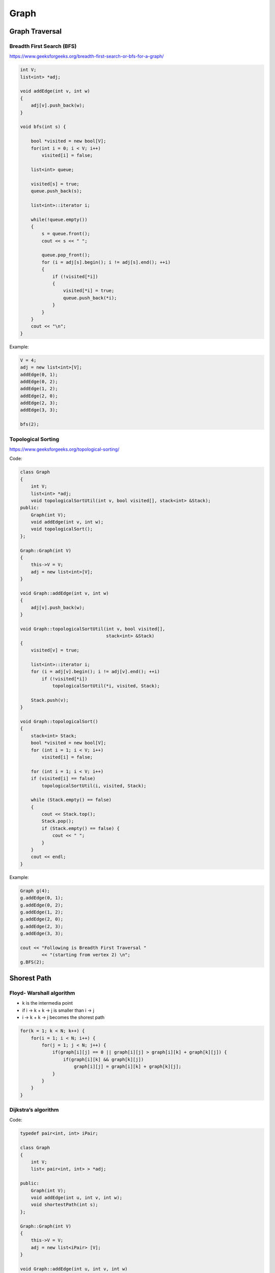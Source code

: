 Graph
=====

Graph Traversal
---------------

Breadth First Search (BFS)
++++++++++++++++++++++++++

https://www.geeksforgeeks.org/breadth-first-search-or-bfs-for-a-graph/

.. code-block:: cpp

    int V;
    list<int> *adj;

    void addEdge(int v, int w) 
    { 
        adj[v].push_back(w);
    } 

    void bfs(int s) {

        bool *visited = new bool[V]; 
        for(int i = 0; i < V; i++) 
            visited[i] = false; 

        list<int> queue; 

        visited[s] = true; 
        queue.push_back(s); 

        list<int>::iterator i; 
    
        while(!queue.empty()) 
        {
            s = queue.front(); 
            cout << s << " "; 

            queue.pop_front();
            for (i = adj[s].begin(); i != adj[s].end(); ++i) 
            { 
                if (!visited[*i]) 
                { 
                    visited[*i] = true; 
                    queue.push_back(*i); 
                } 
            } 
        }
        cout << "\n";
    }

Example:

.. code-block:: cpp

    V = 4;
    adj = new list<int>[V];
    addEdge(0, 1); 
    addEdge(0, 2); 
    addEdge(1, 2); 
    addEdge(2, 0); 
    addEdge(2, 3); 
    addEdge(3, 3); 

    bfs(2);

Topological Sorting
+++++++++++++++++++

https://www.geeksforgeeks.org/topological-sorting/

Code:

.. code-block:: cpp

    class Graph 
    { 
        int V;
        list<int> *adj;
        void topologicalSortUtil(int v, bool visited[], stack<int> &Stack); 
    public: 
        Graph(int V);
        void addEdge(int v, int w);
        void topologicalSort(); 
    }; 
    
    Graph::Graph(int V) 
    { 
        this->V = V; 
        adj = new list<int>[V]; 
    } 
    
    void Graph::addEdge(int v, int w) 
    { 
        adj[v].push_back(w);
    } 

    void Graph::topologicalSortUtil(int v, bool visited[],  
                                    stack<int> &Stack) 
    { 
        visited[v] = true; 

        list<int>::iterator i; 
        for (i = adj[v].begin(); i != adj[v].end(); ++i) 
            if (!visited[*i]) 
                topologicalSortUtil(*i, visited, Stack); 
    
        Stack.push(v); 
    } 

    void Graph::topologicalSort() 
    { 
        stack<int> Stack; 
        bool *visited = new bool[V]; 
        for (int i = 1; i < V; i++) 
            visited[i] = false; 

        for (int i = 1; i < V; i++) 
        if (visited[i] == false) 
            topologicalSortUtil(i, visited, Stack); 

        while (Stack.empty() == false) 
        { 
            cout << Stack.top(); 
            Stack.pop(); 
            if (Stack.empty() == false) {
                cout << " ";
            }
        }
        cout << endl;
    }

Example:

.. code-block:: cpp

    Graph g(4); 
    g.addEdge(0, 1); 
    g.addEdge(0, 2); 
    g.addEdge(1, 2); 
    g.addEdge(2, 0); 
    g.addEdge(2, 3); 
    g.addEdge(3, 3); 

    cout << "Following is Breadth First Traversal "
            << "(starting from vertex 2) \n"; 
    g.BFS(2);

Shorest Path
------------

Floyd- Warshall algorithm
+++++++++++++++++++++++++

* k is the intermedia point
* if i -> k + k -> j is smaller than i -> j
* i -> k + k -> j becomes the shorest path

.. code-block:: cpp
    
    for(k = 1; k < N; k++) {
        for(i = 1; i < N; i++) {
            for(j = 1; j < N; j++) {
                if(graph[i][j] == 0 || graph[i][j] > graph[i][k] + graph[k][j]) {
                    if(graph[i][k] && graph[k][j])
                        graph[i][j] = graph[i][k] + graph[k][j];
                }
            }
        }
    }

Dijkstra’s algorithm
++++++++++++++++++++

Code:

.. code-block:: cpp

    typedef pair<int, int> iPair; 

    class Graph 
    { 
        int V; 
        list< pair<int, int> > *adj; 
    
    public: 
        Graph(int V);
        void addEdge(int u, int v, int w);
        void shortestPath(int s); 
    };

    Graph::Graph(int V) 
    { 
        this->V = V; 
        adj = new list<iPair> [V]; 
    } 
    
    void Graph::addEdge(int u, int v, int w) 
    { 
        adj[u].push_back(make_pair(v, w)); 
        adj[v].push_back(make_pair(u, w)); 
    }
    void Graph::shortestPath(int src) 
    {
        priority_queue< iPair, vector <iPair> , greater<iPair> > pq; 
        // Create a vector for distances and initialize all 
        // distances as infinite (INF) 
        int dist[V + 1];
        memset(dist, INF, sizeof dist);

        pq.push(make_pair(0, src)); 
        dist[src] = 0; 

        while (!pq.empty()) 
        {
            // The first vertex in pair is the minimum distance 
            // vertex, extract it from priority queue. 
            // vertex label is stored in second of pair (it 
            // has to be done this way to keep the vertices 
            // sorted distance (distance must be first item 
            // in pair) 
            int u = pq.top().second; 
            pq.pop(); 
    
            // 'i' is used to get all adjacent vertices of a vertex 
            list< pair<int, int> >::iterator i; 
            for (i = adj[u].begin(); i != adj[u].end(); ++i) 
            { 
                // Get vertex label and weight of current adjacent 
                // of u. 
                int v = (*i).first; 
                int weight = (*i).second; 
    
                //  If there is shorted path to v through u. 
                if (dist[v] > dist[u] + weight) 
                { 
                    // Updating distance of v 
                    dist[v] = dist[u] + weight; 
                    pq.push(make_pair(dist[v], v)); 
                } 
            } 
        } 
    
        // Print shortest distances stored in dist[] 
        printf("Vertex   Distance from Source\n"); 
        for (int i = 0; i < V; ++i) 
            printf("%d \t\t %d\n", i, dist[i]); 
    }

Example:

.. code-block:: cpp

    int V = 9; 
    Graph g(V); 

    //  making above shown graph 
    g.addEdge(0, 1, 4); 
    g.addEdge(0, 7, 8); 
    g.addEdge(1, 2, 8); 
    g.addEdge(1, 7, 11); 
    g.addEdge(2, 3, 7); 
    g.addEdge(2, 8, 2); 
    g.addEdge(2, 5, 4); 
    g.addEdge(3, 4, 9); 
    g.addEdge(3, 5, 14); 
    g.addEdge(4, 5, 10); 
    g.addEdge(5, 6, 2); 
    g.addEdge(6, 7, 1); 
    g.addEdge(6, 8, 6); 
    g.addEdge(7, 8, 7); 

    g.shortestPath(0);

ans:

.. code-block:: cpp

    Vertex   Distance from Source
    0                0
    1                4
    2                12
    3                19
    4                21
    5                11
    6                9
    7                8
    8                14

Minimum Spanning Tree
---------------------

Kruskal’s algorithm
+++++++++++++++++++

Time complexity: E log E

Code:

.. code-block:: cpp

    typedef  pair<int, int> iPair;
    int V, E; 
    vector< pair<int, iPair> > edges; 

    void addEdge(int u, int v, int w) 
    { 
        edges.push_back(make_pair(w, make_pair(u, v))); 
    }
    
    struct DisjointSets 
    { 
        int *parent, *rnk; 
        int n; 
    
        // Constructor. 
        DisjointSets(int n) 
        { 
            // Allocate memory 
            this->n = n; 
            parent = new int[n+1]; 
            rnk = new int[n+1]; 

            for (int i = 0; i <= n; i++) 
            { 
                rnk[i] = 0; 
                parent[i] = i; 
            } 
        } 

        int find(int u) 
        {
            if (u != parent[u]) 
                parent[u] = find(parent[u]); 
            return parent[u]; 
        } 

        void merge(int x, int y) 
        { 
            x = find(x), y = find(y); 
            if (rnk[x] > rnk[y]) 
                parent[y] = x; 
            else
                parent[x] = y; 
    
            if (rnk[x] == rnk[y]) 
                rnk[y]++; 
        } 
    }; 

    int kruskalMST() 
    { 
        int mst_wt = 0;
        int cnt = 0;
        sort(edges.begin(), edges.end()); 
        DisjointSets ds(V);

        vector< pair<int, iPair> >::iterator it;
        for (it=edges.begin(); it!=edges.end(); it++) 
        { 
            int u = it->second.first; 
            int v = it->second.second; 
    
            int set_u = ds.find(u); 
            int set_v = ds.find(v); 

            if (set_u != set_v) 
            {
                cout << u << " - " << v << " cost: " << it->first << "\n"; 
                mst_wt += it->first; 
                ds.merge(set_u, set_v);
                cnt++;
                if (cnt == V - 1)
                    break;
            }
        } 
        cout << "Weight of MST is " << mst_wt << "\n";
        // Clear after finished
        edges.clear();
        if (cnt == V - 1)
            return mst_wt;
        else
            return -1; // Cannot find mst
    }

Example:

.. code-block:: cpp

    V = 9;
    E = 14;
    addEdge(0, 1, 4); 
    addEdge(0, 7, 8); 
    addEdge(1, 2, 8); 
    addEdge(1, 7, 11); 
    addEdge(2, 3, 7); 
    addEdge(2, 8, 2); 
    addEdge(2, 5, 4); 
    addEdge(3, 4, 9); 
    addEdge(3, 5, 14); 
    addEdge(4, 5, 10); 
    addEdge(5, 6, 2); 
    addEdge(6, 7, 1);
    addEdge(6, 8, 6); 
    addEdge(7, 8, 7);
    cout << "Edges of MST are \n"; 
    int mst_wt = kruskalMST();
    cout << "\nMST: " << mst_wt << "\n";


Prim’s Algorithm
++++++++++++++++

Time complexity: O(VlogV + ElogV) = O(ElogV)

Code:

.. code-block:: cpp

    int V;

    int minKey(int key[], bool mstSet[])  {
        int min = INT_MAX, min_index; 
        
        for (int v = 0; v < V; v++) 
            if (mstSet[v] == false && key[v] < min) 
                min = key[v], min_index = v; 
        
        return min_index; 
    }

    int primMST(int graph[maxn][maxn])  {
        int parent[V];
        int key[V];
        bool mstSet[V];

        for (int i = 0; i < V; i++) 
            key[i] = INT_MAX, mstSet[i] = false; 

        key[0] = 0;      
        parent[0] = -1;

        for (int count = 0; count < V-1; count++) 
        {
            int u = minKey(key, mstSet);
            mstSet[u] = true; 
            for (int v = 0; v < V; v++)  
                if (graph[u][v] && mstSet[v] == false && graph[u][v] < key[v]) 
                parent[v] = u, key[v] = graph[u][v]; 
        }

        int w = 0;
        printf("Edge \tWeight\n"); 
        for (int i = 1; i < V; i++) {
            if (graph[i][parent[i]] == INT_MAX)
                return -1; // not a mst
            w += graph[i][parent[i]];
            printf("%d - %d \t%d \n", parent[i], i, graph[i][parent[i]]);
        }
        return w;
    }

Example:

.. code-block:: cpp

    int cost[maxn][maxn] = { 
        { INT_MAX, 2, INT_MAX, 6, INT_MAX }, 
        { 2, INT_MAX, 3, 8, 5 }, 
        { INT_MAX, INT_MAX, INT_MAX, INT_MAX, INT_MAX }, 
        { 6, 8, INT_MAX, INT_MAX, 9 }, 
        { INT_MAX, 5, 7, 9, INT_MAX }, 
    }; 

    cout << primMST(cost) << "\n"; // -1 is returned (undefine case)

    int cost2[maxn][maxn] = { 
        { INT_MAX, 2, INT_MAX, 6, INT_MAX }, 
        { 2, INT_MAX, 3, 8, 5 }, 
        { INT_MAX, 3, INT_MAX, INT_MAX, 7 }, 
        { 6, 8, INT_MAX, INT_MAX, 9 }, 
        { INT_MAX, 5, 7, 9, INT_MAX }, 
    }; 

    cout << primMST(cost2) << "\n"; // 16 is returned

Maxflow
-------

Edmonds-Karp Algorithm
++++++++++++++++++++++

Time complexity: O(VE^2)
Code:

.. code-block:: cpp

    typedef pair<int, int> pii;
    typedef vector<int> vi;
    typedef vector<pii> vpii;
    #define maxn 105
    
    int res[maxn][maxn], maxflow, f, ss, tt;
    vector<vi> adj;
    vi p;

    int n;

    void augment(int v, int minEdge) {
        if (v == ss) {
            f = minEdge;
            return;
        } else if (p[v] != -1) {
            augment(p[v], min(minEdge, res[p[v]][v]));
            res[p[v]][v] -= f;
            res[v][p[v]] += f;
        }
    }

    void EdmondKarps() {
        maxflow = 0;
        while (1) {
            f = 0;
            bitset<maxn> visited;
            visited.set(ss);
            queue<int> q;
            q.push(ss);
            p.assign(maxn, -1);
            while (!q.empty()) {
                int u = q.front();
                q.pop();
                if (u == tt)
                    break;
                for (int i = 0; i < (int) adj[u].size(); i++) {
                    int v = adj[u][i];
                    if (res[u][v] > 0 && !visited.test(v)) {
                        visited.set(v);
                        q.push(v);
                        p[v] = u;
                    }
                }
            }
            augment(tt, INF);
            if (f == 0)
                break;
            maxflow += f;
        }
    }

    void addEdge(int v, int u, int w) {
        res[v][u] += w;
        adj[v].push_back(u);
    }

    void init(int n) {
        memset(res, 0, sizeof res);
        adj.assign(n, vi());
    }

Example:

.. code-block:: cpp

    n = 5;
    ss = 1;
    tt = 4;
    init(n);
    addEdge(1, 2, 20);
    addEdge(1, 3, 10);
    addEdge(2, 3, 5);
    addEdge(2, 4, 10);
    addEdge(3, 4, 20);

    EdmondKarps();
    cout << maxflow << endl;

Dinic's algorithm
+++++++++++++++++

Time complexity: O(EV^2)
Code:

.. code-block:: cpp

    #define INTT long long
    struct Edge {
        int v;     // edge (u->v)
        INTT c;  // edge cacity (w)
        int nxt;  // the next edge connected by node u.
    };
    int edges;
    Edge edge[maxw];
    int d[maxn];
    int f[maxw], h[maxw];

    void addEdge(int u, int v, INTT c) {
        edge[edges].nxt = h[u];
        edge[edges].v = v;
        edge[edges].c = c;
        h[u] = edges;
        edges++;
        edge[edges].nxt = h[v];
        edge[edges].v = u;
        edge[edges].c = 0;
        h[v] = edges;
        edges++;
    }
    void init() {
        edges = 0;
        memset(h, -1, sizeof(h));
        memset(f, 0, sizeof(f));
    }

    bool bfs(int S, int T) {
        int u, v;
        memset(d, -1, sizeof(d));
        queue<int> Q;
        while (!Q.empty())
            Q.pop();
        Q.push(S);
        d[S] = 0;
        while (!Q.empty()) {
            u = Q.front();
            Q.pop();
            for (int e = h[u]; e != -1; e = edge[e].nxt) {
                v = edge[e].v;

                if ((d[v] == -1) && edge[e].c > f[e]) {
                    d[v] = d[u] + 1;
                    Q.push(v);
                }
            }
        }
        return d[T] >= 0;
    }

    INTT dinic(int u, int T, INTT sum) {
        if (u == T) 
            return sum;
        int v, tp = sum;
        for (int e = h[u]; e != -1 && sum; e = edge[e].nxt) {
            v = edge[e].v;
            if (d[v] == d[u] + 1 && edge[e].c>f[e]) {
                ll toflow = dinic(v, T, min(sum, edge[e].c - f[e]));
                f[e] += toflow;
                f[e ^ 1] -= toflow;
                sum -= toflow;
            }
        }
        return tp - sum;
    }

    INTT maxFlow(int s, int t) {
        INTT ans = 0;
        while (bfs(s, t))
            ans += dinic(s, t, INF);
        return ans;
    }

    // dfs, find vertexs that haven't flowout
    int cnt;
    int visited[maxn];
    void dfs(int u) {
        cnt++;
        visited[u] = 1;
        int v;
        for (int e = h[u]; e != -1; e = edge[e].nxt) {
            v = edge[e].v;
            if (edge[e].c - f[e]>0 && !visited[v]) {
                dfs(v);
            }
        }
    }

Example:

.. code-block:: cpp

    init();
    int s = 0, t = 5;
    addEdge(0, 1, 16 ); 
    addEdge(0, 2, 13 ); 
    addEdge(1, 2, 10 ); 
    addEdge(1, 3, 12 ); 
    addEdge(2, 1, 4 ); 
    addEdge(2, 4, 14); 
    addEdge(3, 2, 9 ); 
    addEdge(3, 5, 20 ); 
    addEdge(4, 3, 7 ); 
    addEdge(4, 5, 4); 
    cout << maxFlow(s, 5) << endl;